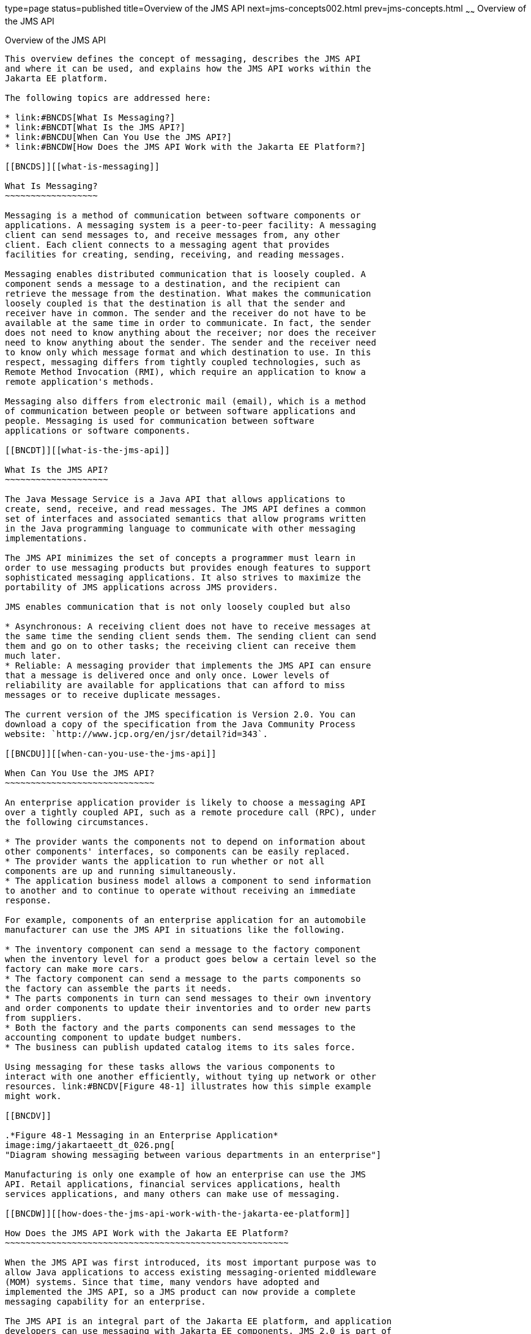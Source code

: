 type=page
status=published
title=Overview of the JMS API
next=jms-concepts002.html
prev=jms-concepts.html
~~~~~~
Overview of the JMS API
=======================

[[BNCDR]][[overview-of-the-jms-api]]

Overview of the JMS API
-----------------------

This overview defines the concept of messaging, describes the JMS API
and where it can be used, and explains how the JMS API works within the
Jakarta EE platform.

The following topics are addressed here:

* link:#BNCDS[What Is Messaging?]
* link:#BNCDT[What Is the JMS API?]
* link:#BNCDU[When Can You Use the JMS API?]
* link:#BNCDW[How Does the JMS API Work with the Jakarta EE Platform?]

[[BNCDS]][[what-is-messaging]]

What Is Messaging?
~~~~~~~~~~~~~~~~~~

Messaging is a method of communication between software components or
applications. A messaging system is a peer-to-peer facility: A messaging
client can send messages to, and receive messages from, any other
client. Each client connects to a messaging agent that provides
facilities for creating, sending, receiving, and reading messages.

Messaging enables distributed communication that is loosely coupled. A
component sends a message to a destination, and the recipient can
retrieve the message from the destination. What makes the communication
loosely coupled is that the destination is all that the sender and
receiver have in common. The sender and the receiver do not have to be
available at the same time in order to communicate. In fact, the sender
does not need to know anything about the receiver; nor does the receiver
need to know anything about the sender. The sender and the receiver need
to know only which message format and which destination to use. In this
respect, messaging differs from tightly coupled technologies, such as
Remote Method Invocation (RMI), which require an application to know a
remote application's methods.

Messaging also differs from electronic mail (email), which is a method
of communication between people or between software applications and
people. Messaging is used for communication between software
applications or software components.

[[BNCDT]][[what-is-the-jms-api]]

What Is the JMS API?
~~~~~~~~~~~~~~~~~~~~

The Java Message Service is a Java API that allows applications to
create, send, receive, and read messages. The JMS API defines a common
set of interfaces and associated semantics that allow programs written
in the Java programming language to communicate with other messaging
implementations.

The JMS API minimizes the set of concepts a programmer must learn in
order to use messaging products but provides enough features to support
sophisticated messaging applications. It also strives to maximize the
portability of JMS applications across JMS providers.

JMS enables communication that is not only loosely coupled but also

* Asynchronous: A receiving client does not have to receive messages at
the same time the sending client sends them. The sending client can send
them and go on to other tasks; the receiving client can receive them
much later.
* Reliable: A messaging provider that implements the JMS API can ensure
that a message is delivered once and only once. Lower levels of
reliability are available for applications that can afford to miss
messages or to receive duplicate messages.

The current version of the JMS specification is Version 2.0. You can
download a copy of the specification from the Java Community Process
website: `http://www.jcp.org/en/jsr/detail?id=343`.

[[BNCDU]][[when-can-you-use-the-jms-api]]

When Can You Use the JMS API?
~~~~~~~~~~~~~~~~~~~~~~~~~~~~~

An enterprise application provider is likely to choose a messaging API
over a tightly coupled API, such as a remote procedure call (RPC), under
the following circumstances.

* The provider wants the components not to depend on information about
other components' interfaces, so components can be easily replaced.
* The provider wants the application to run whether or not all
components are up and running simultaneously.
* The application business model allows a component to send information
to another and to continue to operate without receiving an immediate
response.

For example, components of an enterprise application for an automobile
manufacturer can use the JMS API in situations like the following.

* The inventory component can send a message to the factory component
when the inventory level for a product goes below a certain level so the
factory can make more cars.
* The factory component can send a message to the parts components so
the factory can assemble the parts it needs.
* The parts components in turn can send messages to their own inventory
and order components to update their inventories and to order new parts
from suppliers.
* Both the factory and the parts components can send messages to the
accounting component to update budget numbers.
* The business can publish updated catalog items to its sales force.

Using messaging for these tasks allows the various components to
interact with one another efficiently, without tying up network or other
resources. link:#BNCDV[Figure 48-1] illustrates how this simple example
might work.

[[BNCDV]]

.*Figure 48-1 Messaging in an Enterprise Application*
image:img/jakartaeett_dt_026.png[
"Diagram showing messaging between various departments in an enterprise"]

Manufacturing is only one example of how an enterprise can use the JMS
API. Retail applications, financial services applications, health
services applications, and many others can make use of messaging.

[[BNCDW]][[how-does-the-jms-api-work-with-the-jakarta-ee-platform]]

How Does the JMS API Work with the Jakarta EE Platform?
~~~~~~~~~~~~~~~~~~~~~~~~~~~~~~~~~~~~~~~~~~~~~~~~~~~~~~~

When the JMS API was first introduced, its most important purpose was to
allow Java applications to access existing messaging-oriented middleware
(MOM) systems. Since that time, many vendors have adopted and
implemented the JMS API, so a JMS product can now provide a complete
messaging capability for an enterprise.

The JMS API is an integral part of the Jakarta EE platform, and application
developers can use messaging with Jakarta EE components. JMS 2.0 is part of
the Jakarta EE 8 release.

The JMS API in the Jakarta EE platform has the following features.

* Application clients, Enterprise JavaBeans (EJB) components, and web
components can send or synchronously receive a JMS message. Application
clients can in addition set a message listener that allows JMS messages
to be delivered to it asynchronously by being notified when a message is
available.
* Message-driven beans, which are a kind of enterprise bean, enable the
asynchronous consumption of messages in the EJB container. An
application server typically pools message-driven beans to implement
concurrent processing of messages.
* Message send and receive operations can participate in Java
Transaction API (JTA) transactions, which allow JMS operations and
database accesses to take place within a single transaction.

The JMS API enhances the other parts of the Jakarta EE platform by
simplifying enterprise development, allowing loosely coupled, reliable,
asynchronous interactions among Jakarta EE components and legacy systems
capable of messaging. A developer can easily add new behavior to a Java
EE application that has existing business events by adding a new
message-driven bean to operate on specific business events. The Jakarta EE
platform, moreover, enhances the JMS API by providing support for JTA
transactions and allowing for the concurrent consumption of messages.
For more information, see the Enterprise JavaBeans specification, v3.2.

The JMS provider can be integrated with the application server using the
Jakarta EE Connector architecture. You access the JMS provider through a
resource adapter. This capability allows vendors to create JMS providers
that can be plugged in to multiple application servers, and it allows
application servers to support multiple JMS providers. For more
information, see the Jakarta EE Connector architecture specification, v1.7.
